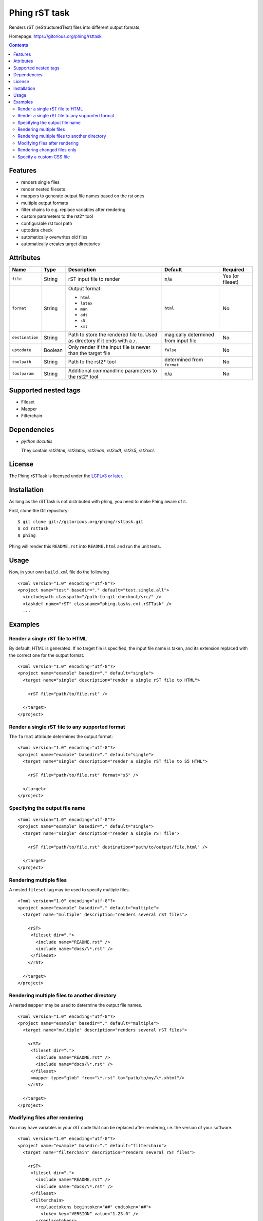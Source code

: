 ==============
Phing rST task
==============

Renders rST (reStructuredText) files into different output formats.

Homepage: https://gitorious.org/phing/rsttask

.. contents::

Features
========
- renders single files
- render nested filesets
- mappers to generate output file names based on the rst ones
- multiple output formats
- filter chains to e.g. replace variables after rendering
- custom parameters to the rst2* tool
- configurable rst tool path
- uptodate check
- automatically overwrites old files
- automatically creates target directories


Attributes
==========

=============== ======== =========================== ========== ========
Name            Type     Description                 Default    Required
=============== ======== =========================== ========== ========
``file``        String   rST input file to render    n/a        Yes (or fileset)
``format``      String   Output format:              ``html``   No

                         - ``html``
                         - ``latex``
                         - ``man``
                         - ``odt``
                         - ``s5``
                         - ``xml``
``destination`` String   Path to store the rendered  magically  No
                         file to. Used as directory  determined
                         if it ends with a  ``/``.   from
                                                     input file
``uptodate``    Boolean  Only render if the input    ``false``  No
                         file is newer than the
                         target file
``toolpath``    String   Path to the rst2* tool      determined No
                                                     from
                                                     ``format``
``toolparam``   String   Additional commandline      n/a        No
                         parameters to the rst2*
                         tool
=============== ======== =========================== ========== ========


Supported nested tags
=====================
- Fileset
- Mapper
- Filterchain


Dependencies
============
- *python docutils*

  They contain `rst2html`, `rst2latex`, `rst2man`, `rst2odt`, `rst2s5`,
  `rst2xml`.


License
=======
The Phing rSTTask is licensed under the `LGPLv3 or later`__.

__ http://www.gnu.org/licenses/lgpl.html


Installation
============
As long as the rSTTask is not distributed with phing, you need to make
Phing aware of it.

First, clone the Git repository: ::

 $ git clone git://gitorious.org/phing/rsttask.git
 $ cd rsttask
 $ phing

Phing will render this ``README.rst`` into ``README.html`` and run
the unit tests.


Usage
=====

Now, in your own ``build.xml`` file do the following ::

 <?xml version="1.0" encoding="utf-8"?>
 <project name="test" basedir="." default="test.single.all">
   <includepath classpath="/path-to-git-checkout/src/" />
   <taskdef name="rST" classname="phing.tasks.ext.rSTTask" />
   ...


Examples
========

Render a single rST file to HTML
--------------------------------
By default, HTML is generated. If no target file is specified,
the input file name is taken, and its extension replaced with
the correct one for the output format. ::

 <?xml version="1.0" encoding="utf-8"?>
 <project name="example" basedir="." default="single">
   <target name="single" description="render a single rST file to HTML">

     <rST file="path/to/file.rst" />

   </target>
 </project>


Render a single rST file to any supported format
------------------------------------------------
The ``format`` attribute determines the output format: ::

 <?xml version="1.0" encoding="utf-8"?>
 <project name="example" basedir="." default="single">
   <target name="single" description="render a single rST file to S5 HTML">

     <rST file="path/to/file.rst" format="s5" />

   </target>
 </project>


Specifying the output file name
-------------------------------
::

 <?xml version="1.0" encoding="utf-8"?>
 <project name="example" basedir="." default="single">
   <target name="single" description="render a single rST file">

     <rST file="path/to/file.rst" destination="path/to/output/file.html" />

   </target>
 </project>


Rendering multiple files
------------------------
A nested ``fileset`` tag may be used to specify multiple files. ::

 <?xml version="1.0" encoding="utf-8"?>
 <project name="example" basedir="." default="multiple">
   <target name="multiple" description="renders several rST files">

     <rST>
      <fileset dir=".">
        <include name="README.rst" />
        <include name="docs/\*.rst" />
      </fileset>
     </rST>

   </target>
 </project>


Rendering multiple files to another directory
---------------------------------------------
A nested ``mapper`` may be used to determine the output file names. ::

 <?xml version="1.0" encoding="utf-8"?>
 <project name="example" basedir="." default="multiple">
   <target name="multiple" description="renders several rST files">

     <rST>
      <fileset dir=".">
        <include name="README.rst" />
        <include name="docs/\*.rst" />
      </fileset>
      <mapper type="glob" from="\*.rst" to="path/to/my/\*.xhtml"/>
     </rST>

   </target>
 </project>


Modifying files after rendering
-------------------------------
You may have variables in your rST code that can be replaced
after rendering, i.e. the version of your software. ::

 <?xml version="1.0" encoding="utf-8"?>
 <project name="example" basedir="." default="filterchain">
   <target name="filterchain" description="renders several rST files">

     <rST>
      <fileset dir=".">
        <include name="README.rst" />
        <include name="docs/\*.rst" />
      </fileset>
      <filterchain>
        <replacetokens begintoken="##" endtoken="##">
          <token key="VERSION" value="1.23.0" />
        </replacetokens>
      </filterchain>
     </rST>

   </target>
 </project>



Rendering changed files only
----------------------------
The ``uptodate`` attribute determines if only those files should
be rendered that are newer than their output file. ::

 <?xml version="1.0" encoding="utf-8"?>
 <project name="example" basedir="." default="multiple">
   <target name="multiple" description="renders several rST files">

     <rST uptodate="true">
      <fileset dir=".">
        <include name="docs/\*.rst" />
      </fileset>
     </rST>

   </target>
 </project>


Specify a custom CSS file
-------------------------
You may pass any additional parameters to the rst conversion tools
with the ``toolparam`` attribute. ::

 <?xml version="1.0" encoding="utf-8"?>
 <project name="example" basedir="." default="single">
   <target name="single" description="render a single rST file to S5 HTML">

     <rST file="path/to/file.rst" toolparam="--stylesheet-path=custom.css" />

   </target>
 </project>


